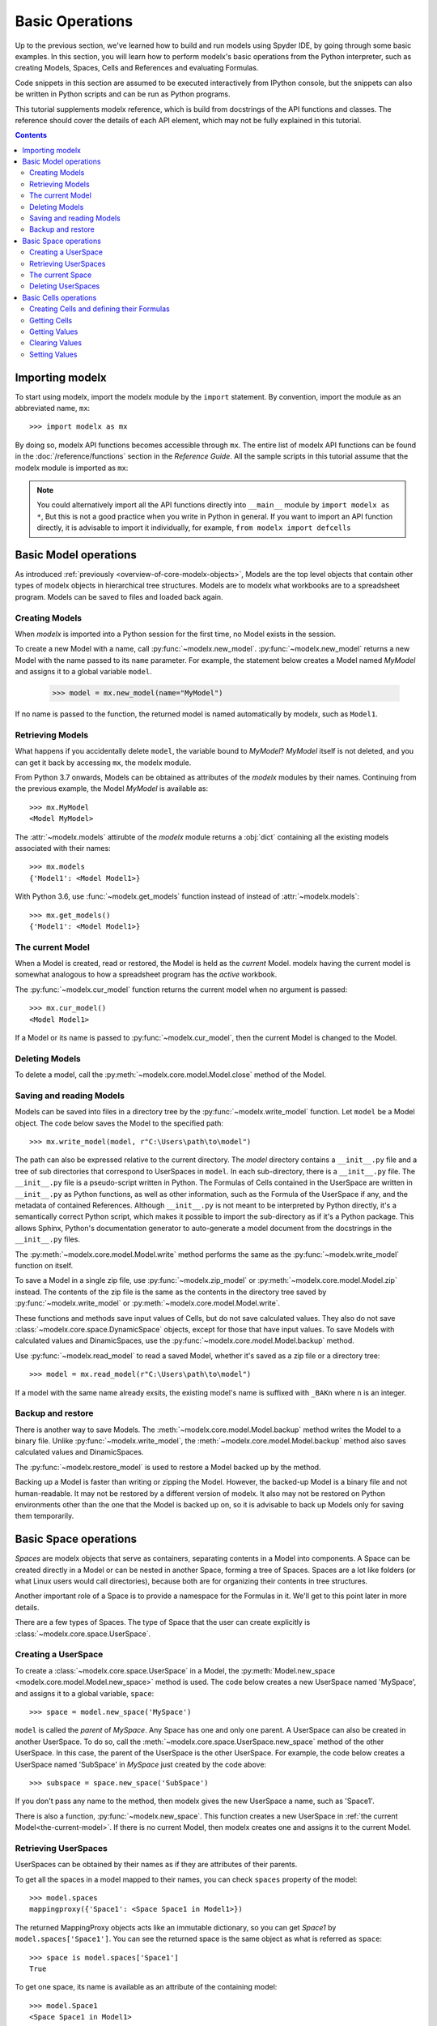 Basic Operations
===================

Up to the previous section, we've learned how to build and run models
using Spyder IDE, by going through some basic examples.
In this section, you will learn
how to perform modelx's basic operations from the Python interpreter,
such as creating Models, Spaces, Cells and References
and evaluating Formulas.

Code snippets in this section are assumed to be executed interactively
from IPython console,
but the snippets can also be written in Python scripts and
can be run as Python programs.

This tutorial supplements modelx reference,
which is build from docstrings of the API functions and classes.
The reference should cover the details of each API element,
which may not be fully explained in this tutorial.

.. contents:: Contents
   :local:

Importing modelx
----------------

To start using modelx, import the modelx module by the ``import`` statement.
By convention, import the module as an abbreviated name, ``mx``::

    >>> import modelx as mx

By doing so, modelx API functions becomes accessible through ``mx``.
The entire list of modelx API functions can be found in
the :doc:`/reference/functions` section in the *Reference Guide*.
All the sample scripts in this tutorial assume that the modelx module
is imported as ``mx``:


.. note::

    You could alternatively import all the API functions directly into
    ``__main__`` module by ``import modelx as *``,
    But this is not a good practice when you write in Python in general.
    If you want to import an API function directly,
    it is advisable to import it individually, for example,
    ``from modelx import defcells``


Basic Model operations
-----------------------

As introduced :ref:`previously <overview-of-core-modelx-objects>`,
Models are the top level objects that contain other types of modelx
objects in hierarchical tree structures.
Models are to modelx what workbooks are to a spreadsheet program.
Models can be saved to files and loaded back again.


Creating Models
^^^^^^^^^^^^^^^^

When *modelx* is imported into a Python session for the first time,
no Model exists in the session.

To create a new Model with a name, call :py:func:`~modelx.new_model`.
:py:func:`~modelx.new_model` returns a new Model with
the name passed to its ``name`` parameter.
For example, the statement below creates a Model named *MyModel*
and assigns it to a global variable ``model``.

    >>> model = mx.new_model(name="MyModel")

If no name is passed to the function,
the returned model is named automatically by modelx, such as ``Model1``.


Retrieving Models
^^^^^^^^^^^^^^^^^^

What happens if you accidentally delete ``model``,
the variable bound to *MyModel*?
*MyModel* itself is not deleted, and you can get it back by
accessing ``mx``, the modelx module.

From Python 3.7 onwards, Models can be obtained as attributes of
the *modelx* modules by their names. Continuing from the previous example,
the Model *MyModel* is available as::

    >>> mx.MyModel
    <Model MyModel>


The :attr:`~modelx.models` attirubte of the *modelx* module returns
a :obj:`dict` containing all the existing models associated with their names::

   >>> mx.models
   {'Model1': <Model Model1>}

With Python 3.6, use :func:`~modelx.get_models` function instead of instead of
:attr:`~modelx.models`::

   >>> mx.get_models()
   {'Model1': <Model Model1>}


.. _the-current-model:

The current Model
^^^^^^^^^^^^^^^^^

When a Model is created, read or restored, the Model is held
as the *current* Model. modelx having the current model is somewhat
analogous to how a spreadsheet program has the *active* workbook.


The :py:func:`~modelx.cur_model` function
returns the current model when no argument is passed::

    >>> mx.cur_model()
    <Model Model1>

If a Model or its name is passed to :py:func:`~modelx.cur_model`,
then the current Model is changed to the Model.


Deleting Models
^^^^^^^^^^^^^^^

To delete a model, call the :py:meth:`~modelx.core.model.Model.close` method
of the Model.


Saving and reading Models
^^^^^^^^^^^^^^^^^^^^^^^^^

Models can be saved into files in a directory tree by the
:py:func:`~modelx.write_model` function. Let ``model`` be
a Model object. The code below saves the Model to the specified path::

    >>> mx.write_model(model, r"C:\Users\path\to\model")

The path can also be expressed relative to the current directory.
The *model* directory contains a ``__init__.py`` file and
a tree of sub directories
that correspond to UserSpaces in ``model``.
In each sub-directory, there is a ``__init__.py`` file.
The ``__init__.py`` file is a pseudo-script written in Python.
The Formulas of Cells contained in the UserSpace
are written in ``__init__.py`` as Python functions,
as well as other information, such as the Formula of the UserSpace if any,
and the metadata of contained References.
Although ``__init__.py`` is not meant to be interpreted by Python directly,
it's a semantically correct Python script,
which makes it possible to import the sub-directory as if it's a
Python package. This allows Sphinx, Python's documentation generator
to auto-generate a model document from the docstrings in the ``__init__.py``
files.

The :py:meth:`~modelx.core.model.Model.write` method performs
the same as the :py:func:`~modelx.write_model` function on itself.

To save a Model in a single zip file, use :py:func:`~modelx.zip_model`
or :py:meth:`~modelx.core.model.Model.zip` instead. The contents of
the zip file is the same as the contents in the directory tree saved
by :py:func:`~modelx.write_model` or :py:meth:`~modelx.core.model.Model.write`.

These functions and methods save input values of Cells,
but do not save calculated values.
They also do not save :class:`~modelx.core.space.DynamicSpace` objects,
except for those that
have input values.
To save Models with calculated values and DinamicSpaces,
use the :py:func:`~modelx.core.model.Model.backup` method.


Use :py:func:`~modelx.read_model`
to read a saved Model, whether it's saved as a zip file or a directory tree::

    >>> model = mx.read_model(r"C:\Users\path\to\model")

If a model with the same name already exsits, the existing model's name is
suffixed with ``_BAKn`` where ``n`` is an integer.


Backup and restore
^^^^^^^^^^^^^^^^^^

There is another way to save Models. The :meth:`~modelx.core.model.Model.backup`
method writes the Model to a binary file.
Unlike :py:func:`~modelx.write_model`,
the :meth:`~modelx.core.model.Model.backup` method also saves
calculated values and DinamicSpaces.

The :py:func:`~modelx.restore_model` is used
to restore a Model backed up by the method.

Backing up a Model is faster than writing or zipping the Model.
However, the backed-up Model is a binary file and not human-readable.
It may not be restored by a different version of modelx.
It also may not be restored on
Python environments other than the one that the Model is backed up on,
so it is advisable to back up Models only for saving them temporarily.


Basic Space operations
-----------------------

*Spaces* are modelx objects that serve as containers, separating
contents in a Model into components.
A Space can be created directly in a Model or can be nested in another Space,
forming a tree of Spaces. Spaces are a lot like folders (or what
Linux users would call directories), because both are
for organizing their contents in tree structures.

Another important role of a Space is to provide a namespace for
the Formulas in it. We'll get to this point later in more details.

There are a few types of Spaces. The type of Space that the user can
create explicitly is :class:`~modelx.core.space.UserSpace`.

Creating a UserSpace
^^^^^^^^^^^^^^^^^^^^^

To create a :class:`~modelx.core.space.UserSpace` in a Model, the
:py:meth:`Model.new_space <modelx.core.model.Model.new_space>` method
is used. The code below creates a new UserSpace named 'MySpace',
and assigns it to a global variable, ``space``::

    >>> space = model.new_space('MySpace')

``model`` is called the *parent* of *MySpace*.
Any Space has one and only one parent.
A UserSpace can also be created in another UserSpace.
To do so, call the :meth:`~modelx.core.space.UserSpace.new_space` method
of the other UserSpace.
In this case, the parent of the UserSpace is the other UserSpace.
For example, the code below creates a UserSpace
named 'SubSpace' in *MySpace* just created by the code above::

    >>> subspace = space.new_space('SubSpace')

If you don't pass any name to the method, then
modelx gives the new UserSpace a name, such as 'Space1'.

There is also a function, :py:func:`~modelx.new_space`.
This function creates a new UserSpace
in :ref:`the current Model<the-current-model>`.
If there is no current Model, then modelx creates one
and assigns it to the current Model.


Retrieving UserSpaces
^^^^^^^^^^^^^^^^^^^^^

UserSpaces can be obtained by their names as if they are attributes
of their parents.

To get all the spaces in a model mapped to their names,
you can check ``spaces`` property of the model::

   >>> model.spaces
   mappingproxy({'Space1': <Space Space1 in Model1>})

The returned MappingProxy objects acts like an immutable dictionary, so you can
get *Space1* by ``model.spaces['Space1']``. You can see the returned space is
the same object as what is referred as ``space``::

   >>> space is model.spaces['Space1']
   True

To get one space, its name is available as an attribute of the containing model::

   >>> model.Space1
   <Space Space1 in Model1>


The current Space
^^^^^^^^^^^^^^^^^^

When you create a new UserSpace, it's held as the *current* Space by modelx,
and when next time you create a Cells by :func:`~modelx.defcells` decorator
without specifying its parent, the new Cells is created in the current Space.

You can get the current Space of the current Model by calling
:py:func:`~modelx.cur_space` without arguments.


Deleting UserSpaces
^^^^^^^^^^^^^^^^^^^

UserSpaces can be deleted by the **del** statement, like this way::

    >>> del model.Space1

or this way::

    >>> del model.spaces["Space1"]

Either statement works the same.

Basic Cells operations
-----------------------

Cells objects are for defining calculations and storing values.
Cells are to modelx what cells are to a spreadsheet.
However, as the name "Cells" indicates, a Cells object
may have multiple values for the associated *Formula*.
The Formula of a Cells is defined by an underlying Python function.
If the Formula does not have parameters,
the Cells can only have one value at most.
If the Formula has parameters, the Cells can have multiple values
associated with arguments passed to the Formula.


Creating Cells and defining their Formulas
^^^^^^^^^^^^^^^^^^^^^^^^^^^^^^^^^^^^^^^^^^

There are a few ways to create a cells object and defiene the formula
associated with the cells. The quickest way is to define
a python function with :func:`~modelx.defcells` decorator.

.. code-block:: python

    model, space = mx.new_model(), mx.new_space()

    @mx.defcells
    def fibo(n):
        if n == 0 or n == 1:
            return n
        else:
            return fibo(n - 1) + fibo(n - 2)


By :func:`~modelx.defcells` decorator, the name ``fibo`` in this scope points
to the Cells object that has just been created from the formula definition.

By this definition, the cells is created in the current Space in the current
Model.
As explained earlier,
modelx keeps the last operated model as the current Model, and
the last operated Space for each model as the current space.
:py:func:`~modelx.cur_model` API function returns
the current model,
and :py:meth:`~modelx.core.model.Model.cur_space` method of a model holds
its current space.

To specify the space to create a cells in, you can pass the space object as
an argument to the :func:`~modelx.defcells` decorator. Below is the same as
the definition above, but explicitly specifies in what space to define
the cell::

   @mx.defcells(space)
   def fibo(n):
       if n == 0 or n == 1:
           return n
       else:
           return fibo(n - 1) + fibo(n - 2)

There are other ways to create cells by :func:`~modelx.defcells`.
Refer to the :py:func:`~modelx.defcells` section in the reference manual
for the details.

Another way to create a cells is to use Space's
:py:meth:`~modelx.core.space.UserSpace.new_cells` method.
The method creates a new cells that has a Formula defined by
the function passed to its ``formula`` paramter::

   >>> def fibo2(n):
           return fibo2(n-1) + fibo2(n-2) if n > 0 else n

   >>> space.new_cells(formula=fibo2)

The ``formula`` parameter can either be a function object, or a string
of function definition.


Getting Cells
^^^^^^^^^^^^^^

Similar to spaces in a model contained in the ``spaces`` property of the model,
cells in a space are associated with their names and
contained in the ``cells`` property of the model::

   >>> fibo is space.cells['fibo']
   True

As you can get a space in a model by attribute access with ``.``,
you can get a cells in a space by accessing the space attribute
of the cells name with ``.``::

   >>> space.fibo
   <Cells fibo(n) in Model1.Space1>

   >>> fibo is space.fibo
   True


Getting Values
^^^^^^^^^^^^^^^

The cells ``fibo`` does not have values yet right after it is created.
To get cells' value for a
certain argument, simply call ``fibo`` with the paratmer in parenthesis or
in squre brackets::

   >>> fibo[10]
   55
   >>> fibo(10)
   55

Its values are calculated automatically by the associated formula,
when the cells values are requested.
Note that values are calculated not only for the specified argument,
but also for the arguments that recursively referenced by the formula
in order to get the value for the specified argument.
To see for what arguments values are calculated, export ``fibo`` to a Pandas
Series object. (You need to have Pandas installed, of course.)::

   >>> fibo[10]
   55
   >>> fibo.series
   n
   0      0
   1      1
   2      1
   3      2
   4      3
   5      5
   6      8
   7     13
   8     21
   9     34
   10    55
   Name: fibo, dtype: int64

Since ``fibo[10]`` refers to ``fibo[9]`` and ``fibo[8]``,
``fibo[9]`` refers to ``fibo[8]`` and ``fibo[7]``, and
the recursive reference goes on until it stops and ``fibo[1]`` and ``fibo[0]``,
values of ``fibo`` for argument ``0`` to ``10`` are
calculated by just calling ``fibo[10]``.

.. note::

   It is important to understand in what namespace cells formulas
   are executed. Unlike Python functions, the global namespace
   of a cells formula has nothing to do with where in the source files
   the formula is defined. The names in the formula are resolved
   in the namespace associated with the cells' parent space.
   In that namespace, available names are cells contained in the space,
   spaces contained in the space (i.e. the subspaces of the space)
   and "references" accessible in the space.


Clearing Values
^^^^^^^^^^^^^^^^

To clear cells values, you can use ``clear()`` method. Below shows
what happens when the value of ``fibo`` at n = 5 is cleared::

  >>> fibo.clear(5)
  >>> fibo.series
  n
  0    0
  1    1
  2    1
  3    2
  4    3
  Name: fibo, dtype: int64

As you can see, not only at n = 5, but also for n = 6 to 10
values of ``fibo`` are cleared. This is because the calculations of
``fibo[6]`` to ``fibo[10]`` depend on the value of ``fibo[5]``.
Dependent values are cleared all together with the specified value.

To clear all values, simply call ``clear()`` witthout arguments::

  >>> fibo.clear()
  >>> fibo.series
  Series([], Name: fibo, dtype: float64)

Setting Values
^^^^^^^^^^^^^^^

Other than letting the formula calculate cells values, you can
input cells values manually by the set item (``[] =``) operation.
If the cells already has a value at the specified parameter value,
then the values of dependent cells are cleared first, then the
specified value is assigned::

  >>> fibo[10]
  55
  >>> fibo.series
  n
  0      0
  1      1
  2      1
  3      2
  4      3
  5      5
  6      8
  7     13
  8     21
  9     34
  10    55
  Name: fibo, dtype: int64

  >>> fibo[5] = 0
  >>> fibo.series
  n
  0    0
  1    1
  2    1
  3    2
  4    3
  5    0
  Name: fibo, dtype: int64

